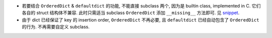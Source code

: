 - 若要结合 ``OrderedDict`` & ``defaultdict`` 的功能, 不能直接 subclass 两个,
  因为是 builtin class, implemented in C. 它们各自的 struct 结构体不兼容.
  此时只需适当 subclass ``OrderedDict`` 添加 ``__missing__`` 方法即可.
  见 `snippet <snippets/ordereddefaultdict.py>`_.

- 由于 dict 已经保证了 key 的 insertion order, ``OrderedDict`` 不再必要, 且
  ``defaultdict`` 已经自动包含了 ``OrderedDict`` 的行为. 不再需要自定义
  subclass.
